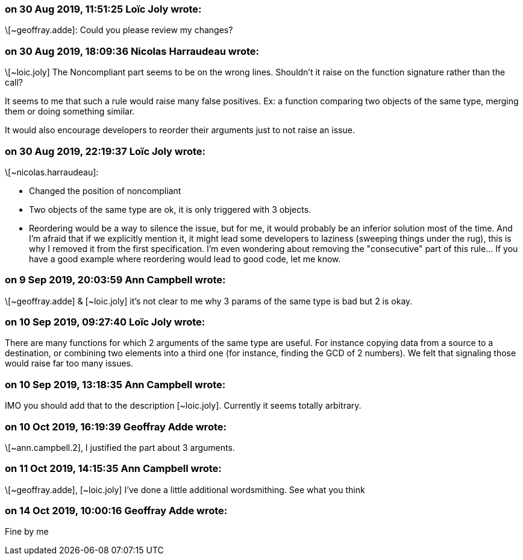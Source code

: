 === on 30 Aug 2019, 11:51:25 Loïc Joly wrote:
\[~geoffray.adde]: Could you please review my changes?

=== on 30 Aug 2019, 18:09:36 Nicolas Harraudeau wrote:
\[~loic.joly] The Noncompliant part seems to be on the wrong lines. Shouldn't it raise on the function signature rather than the call?


It seems to me that such a rule would raise many false positives. Ex: a function comparing two objects of the same type, merging them or doing something similar.

It would also encourage developers to reorder their arguments just to not raise an issue.

=== on 30 Aug 2019, 22:19:37 Loïc Joly wrote:
\[~nicolas.harraudeau]: 

* Changed the position of noncompliant
* Two objects of the same type are ok, it is only triggered with 3 objects.
* Reordering would be a way to silence the issue, but for me, it would probably be an inferior solution most of the time. And I'm afraid that if we explicitly mention it, it might lead some developers to laziness (sweeping things under the rug), this is why I removed it from the first specification. I'm even wondering about removing the "consecutive" part of this rule... If you have a good example where reordering would lead to good code, let me know.


=== on 9 Sep 2019, 20:03:59 Ann Campbell wrote:
\[~geoffray.adde] & [~loic.joly] it's not clear to me why 3 params of the same type is bad but 2 is okay.

=== on 10 Sep 2019, 09:27:40 Loïc Joly wrote:
There are many functions for which 2 arguments of the same type are useful. For instance copying data from a source to a destination, or combining two elements into a third one (for instance, finding the GCD of 2 numbers). We felt that signaling those would raise far too many issues.



=== on 10 Sep 2019, 13:18:35 Ann Campbell wrote:
IMO you should add that to the description [~loic.joly]. Currently it seems totally arbitrary.

=== on 10 Oct 2019, 16:19:39 Geoffray Adde wrote:
\[~ann.campbell.2], I justified the part about 3 arguments.

=== on 11 Oct 2019, 14:15:35 Ann Campbell wrote:
\[~geoffray.adde], [~loic.joly] I've done a little additional wordsmithing. See what you think

=== on 14 Oct 2019, 10:00:16 Geoffray Adde wrote:
Fine by me

